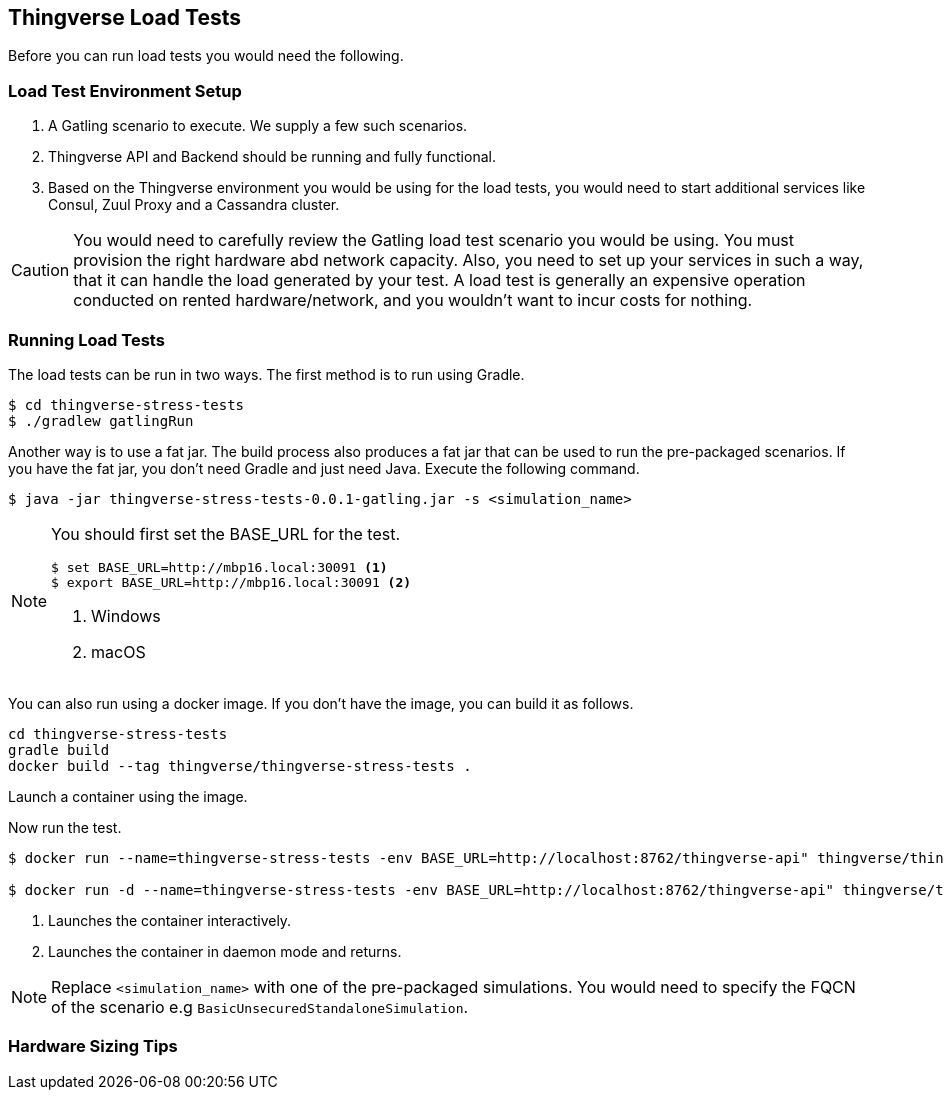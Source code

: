 [[thingverse-gatling-load-test]]
== Thingverse Load Tests

Before you can run load tests you would need the following.

[[thingverse-gatling-load-test-setup]]
=== Load Test Environment Setup

1.  A Gatling scenario to execute. We supply a few such scenarios.
2.  Thingverse API and Backend should be running and fully functional.
3.  Based on the Thingverse environment you would be using for the load tests, you would need to start additional services like Consul, Zuul Proxy and a Cassandra cluster.

[CAUTION]
====
You would need to carefully review the Gatling load test scenario you would be using. You must provision the right hardware abd network capacity. Also, you need to set up your services in such a way, that it can handle the load generated by your test. A load test is generally an expensive operation conducted on rented hardware/network, and you wouldn't want to incur costs for nothing.
====

[[thingverse-gatling-load-test-running]]
=== Running Load Tests

The load tests can be run in two ways. The first method is to run using Gradle.
----
$ cd thingverse-stress-tests
$ ./gradlew gatlingRun
----

Another way is to use a fat jar. The build process also produces a fat jar that can be used to run the pre-packaged scenarios. If you have the fat jar, you don't need Gradle and just need Java. Execute the following command.

----
$ java -jar thingverse-stress-tests-0.0.1-gatling.jar -s <simulation_name>
----

[NOTE]
====
You should first set the BASE_URL for the test.

----
$ set BASE_URL=http://mbp16.local:30091 <1>
$ export BASE_URL=http://mbp16.local:30091 <2>
----
<1> Windows
<1> macOS
====

You can also run using a docker image. If you don't have the image, you can build it as follows.


----
cd thingverse-stress-tests
gradle build
docker build --tag thingverse/thingverse-stress-tests .
----

Launch a container using the image.

Now run the test.
----
$ docker run --name=thingverse-stress-tests -env BASE_URL=http://localhost:8762/thingverse-api" thingverse/thingverse-stress-tests --simulation=<simulation_name> <1>

$ docker run -d --name=thingverse-stress-tests -env BASE_URL=http://localhost:8762/thingverse-api" thingverse/thingverse-stress-tests --simulation=<simulation_name> <2>
----
<1>  Launches the container interactively.
<2>  Launches the container in daemon mode and returns.

[NOTE]
====
Replace `<simulation_name>` with one of the pre-packaged simulations. You would need to specify the FQCN of the scenario e.g `BasicUnsecuredStandaloneSimulation`.
====

[[thingverse-gatling-load-test-hardware-sizing]]
=== Hardware Sizing Tips
